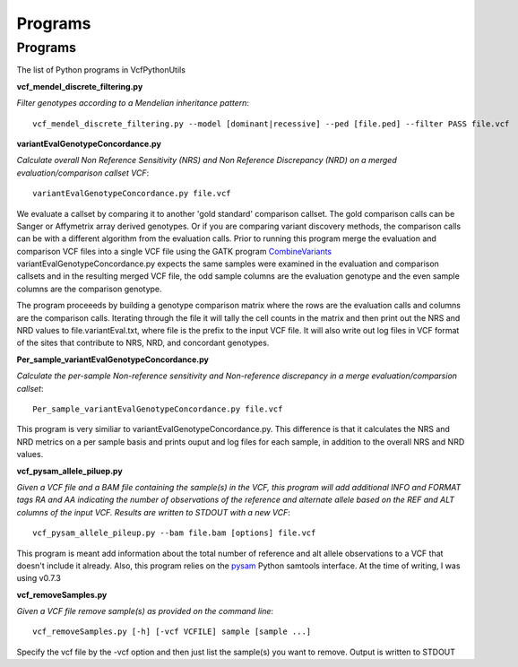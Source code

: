 ############
Programs
############

==========
Programs
==========

The list of Python programs in VcfPythonUtils

**vcf_mendel_discrete_filtering.py**

*Filter genotypes according to a Mendelian inheritance pattern*::

	vcf_mendel_discrete_filtering.py --model [dominant|recessive] --ped [file.ped] --filter PASS file.vcf


**variantEvalGenotypeConcordance.py**

*Calculate overall Non Reference Sensitivity (NRS)  and Non Reference Discrepancy (NRD) on a merged evaluation/comparison callset VCF*::

	  variantEvalGenotypeConcordance.py file.vcf

We evaluate a callset by comparing it to another 'gold standard' comparison  callset. The gold comparison calls can be Sanger  or Affymetrix
array derived genotypes. Or if you are comparing variant discovery methods, the comparison calls can be with a different algorithm
from the evaluation calls. Prior to running this program merge the evaluation and comparison VCF files into a single VCF file using
the GATK program `CombineVariants  <http://www.broadinstitute.org/gatk/gatkdocs/org_broadinstitute_sting_gatk_walkers_variantutils_CombineVariants.html>`_
variantEvalGenotypeConcordance.py expects the same samples were examined in the evaluation and comparison callsets and in the resulting merged 
VCF file, the odd  sample columns are the evaluation genotype and the even sample columns are the comparison genotype. 

The program proceeeds by building a genotype comparison matrix where the rows are the evaluation calls and columns are the comparison calls.
Iterating through the file it will tally the cell counts in the matrix and then print out the NRS and NRD values to file.variantEval.txt, where
file is the prefix to the input VCF file. It will also write out log files in VCF format of the sites that contribute to NRS, NRD, and concordant
genotypes.


**Per_sample_variantEvalGenotypeConcordance.py**


*Calculate the per-sample Non-reference sensitivity and Non-reference discrepancy in a merge evaluation/comparsion callset*::

	   Per_sample_variantEvalGenotypeConcordance.py file.vcf

This program is very similiar to variantEvalGenotypeConcordance.py. This difference is that it calculates the NRS and NRD 
metrics on a per sample basis and prints ouput and log files for each sample, in addition to the overall NRS and NRD
values. 

**vcf_pysam_allele_piluep.py**

*Given a VCF file and a BAM file containing the sample(s) in the VCF, this program will add additional INFO and FORMAT
tags RA and AA indicating the number of observations of the reference and alternate allele based on the REF and ALT columns
of the input VCF. Results are written to STDOUT with a new VCF*::

       vcf_pysam_allele_pileup.py --bam file.bam [options] file.vcf

This program is meant add information about the total number of reference and alt allele observations to a VCF that doesn't 
include it already. Also, this program relies on the `pysam  <http://www.cgat.org/~andreas/documentation/pysam/contents.html>`_
Python samtools interface. At the time of writing, I was using v0.7.3

**vcf_removeSamples.py**

*Given a VCF file remove sample(s) as provided on the command line*::

       vcf_removeSamples.py [-h] [-vcf VCFILE] sample [sample ...]

Specify the vcf file by the -vcf option and then just list the sample(s) you want to remove. Output is written to STDOUT




   